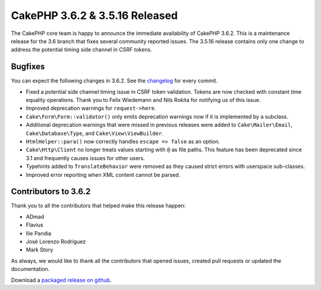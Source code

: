 CakePHP 3.6.2 & 3.5.16 Released
===============================

The CakePHP core team is happy to announce the immediate availability of CakePHP
3.6.2. This is a maintenance release for the 3.6 branch that fixes several
community reported issues. The 3.5.16 release contains only one change to
address the potential timing side channel in CSRF tokens.


Bugfixes
--------

You can expect the following changes in 3.6.2. See the `changelog
<https://github.com/cakephp/cakephp/compare/3.6.1...3.6.2>`_ for every commit.

* Fixed a potential side channel timing issue in CSRF token validation. Tokens
  are now checked with constant time equality operations. Thank you to Felix
  Wiedemann and Nils Rokita for notifying us of this issue.
* Improved deprecation warnings for ``request->here``.
* ``Cake\Form\Form::validator()`` only emits deprecation warnings now if it is
  implemented by a subclass.
* Additional deprecation warnings that were missed in previous releases were
  added to ``Cake\Mailer\Email``, ``Cake\Database\Type``, and
  ``Cake\View\ViewBuilder``.
* ``HtmlHelper::para()`` now correctly handles ``escape => false`` as an option.
* ``Cake\Http\Client`` no longer treats values starting with ``@`` as file
  paths. This feature has been deprecated since 3.1 and frequently causes issues
  for other users.
* Typehints added to ``TranslateBehavior`` were removed as they caused strict
  errors with userspace sub-classes.
* Improved error reporting when XML content cannot be parsed.


Contributors to 3.6.2
----------------------

Thank you to all the contributors that helped make this release happen:

* ADmad
* Flavius
* Ilie Pandia
* José Lorenzo Rodríguez
* Mark Story

As always, we would like to thank all the contributors that opened issues,
created pull requests or updated the documentation.

Download a `packaged release on github
<https://github.com/cakephp/cakephp/releases>`_.

.. author:: markstory
.. categories:: release, news
.. tags:: release, news

